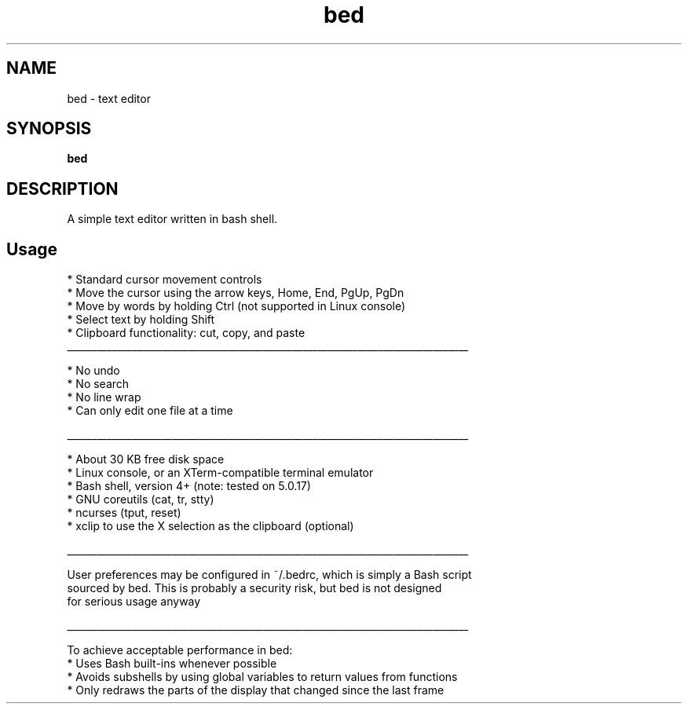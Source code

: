 .
.TH bed "1" "June 2022" "bed" "User Commands"
.SH NAME
bed \- text editor
.SH SYNOPSIS
.B bed
.SH DESCRIPTION
A simple text editor written in bash shell.
.PP
.SH "Usage"
.
.nf

* Standard cursor movement controls
    * Move the cursor using the arrow keys, Home, End, PgUp, PgDn
    * Move by words by holding Ctrl (not supported in Linux console)
* Select text by holding Shift
* Clipboard functionality: cut, copy, and paste
________________________________________________________________________________

* No undo
* No search
* No line wrap
* Can only edit one file at a time

________________________________________________________________________________

* About 30 KB free disk space
* Linux console, or an XTerm-compatible terminal emulator
* Bash shell, version 4+ (note: tested on 5.0.17)
* GNU coreutils (cat, tr, stty)
* ncurses (tput, reset)
* xclip to use the X selection as the clipboard (optional)

________________________________________________________________________________

User preferences may be configured in ~/.bedrc, which is simply a Bash script
sourced by bed. This is probably a security risk, but bed is not designed
for serious usage anyway

________________________________________________________________________________

To achieve acceptable performance in bed:
    * Uses Bash built-ins whenever possible
    * Avoids subshells by using global variables to return values from functions
    * Only redraws the parts of the display that changed since the last frame
